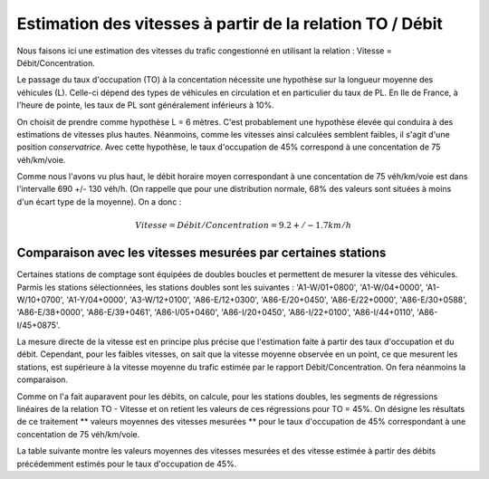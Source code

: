 Estimation des vitesses à partir de la relation TO / Débit
---------------------------------------------------------
Nous faisons ici une estimation des vitesses du trafic congestionné en utilisant la relation : Vitesse = Débit/Concentration.

Le passage du taux d'occupation (TO) à la concentation nécessite une hypothèse sur la longueur moyenne des véhicules  (L). Celle-ci dépend des types de véhicules en circulation et en particulier du taux de PL. En Ile de France, à l'heure de pointe, les taux de PL sont généralement inférieurs à 10%. 

On choisit de prendre comme hypothèse L = 6 mètres. C'est probablement une hypothèse élevée qui conduira à des estimations de vitesses plus hautes. Néanmoins, comme les vitesses ainsi calculées semblent faibles, il s'agit d'une position *conservatrice*.
Avec cette hypothèse, le taux d'occupation de 45% correspond à une concentation de 75 véh/km/voie.

Comme nous l'avons vu plus haut, le débit horaire moyen correspondant à une concentation de 75 véh/km/voie est dans l'intervalle  690 +/- 130 véh/h. (On rappelle que pour une distribution normale, 68% des valeurs sont situées à moins d'un écart type de la moyenne).
On a donc :

.. math:: Vitesse = Débit/Concentration = 9.2 +/- 1.7 km/h

Comparaison avec les vitesses mesurées par certaines stations
^^^^^^^^^^^^^^^^^^^^^^^^^^^^^^^^^^^^^^^^^^^^^^^^^^^^^^^^^^^^^^
Certaines stations de comptage sont équipées de doubles boucles et permettent de mesurer la vitesse des véhicules.
Parmis les stations sélectionnées, les stations doubles sont les suivantes :
'A1-W/01+0800', 'A1-W/04+0000', 'A1-W/10+0700', 'A1-Y/04+0000',  'A3-W/12+0100', 'A86-E/12+0300', 'A86-E/20+0450',
'A86-E/22+0000',  'A86-E/30+0588', 'A86-E/38+0000', 'A86-E/39+0461', 'A86-I/05+0460',
'A86-I/20+0450', 'A86-I/22+0100', 'A86-I/44+0110', 'A86-I/45+0875'.

La mesure directe de la vitesse est en principe plus précise que l'estimation faite à partir des taux d'occupation et du débit. Cependant, pour les faibles vitesses, on sait que la vitesse moyenne observée en un point, ce que mesurent les stations, est supérieure à la vitesse moyenne du trafic estimée par le rapport Débit/Concentration. On fera néanmoins la comparaison.

Comme on l'a fait auparavent pour les débits, on calcule, pour les  stations doubles, les segments de régressions linéaires de la relation TO - Vitesse et on retient les valeurs de ces régressions pour TO = 45%. 
On désigne les résultats de ce traitement ** valeurs moyennes des vitesses mesurées **  pour le taux d'occupation de 45% correspondant à une concentation de 75 véh/km/voie.

La table suivante montre les valeurs  moyennes des vitesses mesurées et des vitesse estimée à partir des débits précédemment estimés pour le taux d'occupation de 45%.


.. csv-table:: Comparaison des vitesses mesurées et estimées
   :file: _static/vitMesEst.csv
   :header-rows: 1



